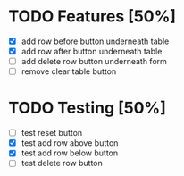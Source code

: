 * TODO Features [50%]
  - [X] add row before button underneath table
  - [X] add row after button underneath table
  - [ ] add delete row button underneath form
  - [ ] remove clear table button



* TODO Testing [50%]
  
  - [ ] test reset button
  - [X] test add row above button
  - [X] test add row below button
  - [ ] test delete row button
